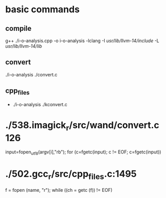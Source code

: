 * basic commands
** compile
g++ ./i-o-analysis.cpp -o i-o-analysis -lclang -I /usr/lib/llvm-14/include/ -L /usr/lib/llvm-14/lib/
** convert
./i-o-analysis ./convert.c
** cpp_files
- ./i-o-analysis ./kconvert.c
* ./538.imagick_r/src/wand/convert.c:126:
input=fopen_utf8(argv[i],"rb");
for (c=fgetc(input); c != EOF; c=fgetc(input))
* ./502.gcc_r/src/cpp_files.c:1495
f = fopen (name, "r");
while ((ch = getc (f)) != EOF)

